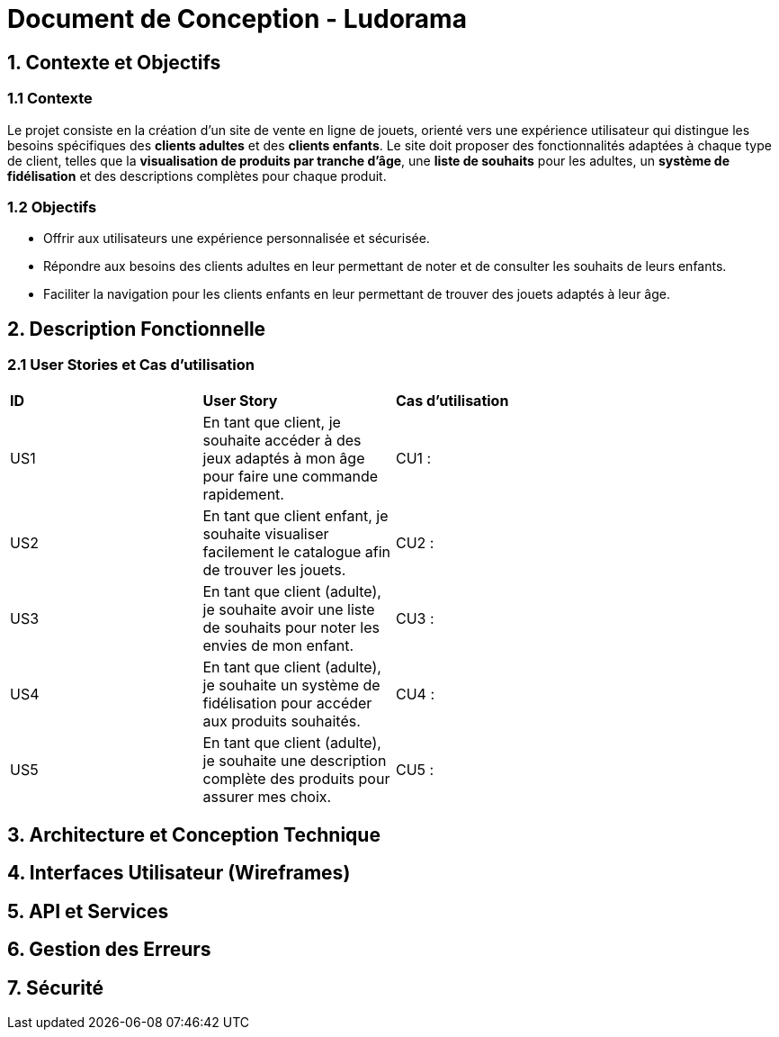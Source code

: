 = Document de Conception - Ludorama

== 1. Contexte et Objectifs

=== 1.1 Contexte
Le projet consiste en la création d’un site de vente en ligne de jouets, orienté vers une expérience utilisateur qui distingue les besoins spécifiques des **clients adultes** et des **clients enfants**. Le site doit proposer des fonctionnalités adaptées à chaque type de client, telles que la **visualisation de produits par tranche d’âge**, une **liste de souhaits** pour les adultes, un **système de fidélisation** et des descriptions complètes pour chaque produit.

=== 1.2 Objectifs
- Offrir aux utilisateurs une expérience personnalisée et sécurisée.
- Répondre aux besoins des clients adultes en leur permettant de noter et de consulter les souhaits de leurs enfants.
- Faciliter la navigation pour les clients enfants en leur permettant de trouver des jouets adaptés à leur âge.

== 2. Description Fonctionnelle

=== 2.1 User Stories et Cas d'utilisation

|===
| **ID** | **User Story**                                                                                       | **Cas d'utilisation**                               |
| US1    | En tant que client, je souhaite accéder à des jeux adaptés à mon âge pour faire une commande rapidement. | CU1 :       |
| US2    | En tant que client enfant, je souhaite visualiser facilement le catalogue afin de trouver les jouets. | CU2 :                 |
| US3    | En tant que client (adulte), je souhaite avoir une liste de souhaits pour noter les envies de mon enfant. | CU3 :             |
| US4    | En tant que client (adulte), je souhaite un système de fidélisation pour accéder aux produits souhaités. | CU4 :               |
| US5    | En tant que client (adulte), je souhaite une description complète des produits pour assurer mes choix. | CU5 :      |
|===

== 3. Architecture et Conception Technique



== 4. Interfaces Utilisateur (Wireframes)

== 5. API et Services

== 6. Gestion des Erreurs


== 7. Sécurité
